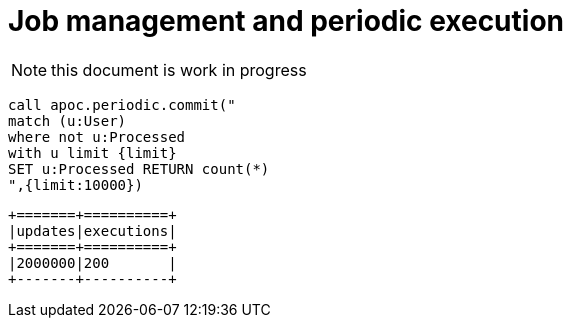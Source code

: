 = Job management and periodic execution

[NOTE]
this document is work in progress



[source,cypher]
----
call apoc.periodic.commit("
match (u:User)
where not u:Processed
with u limit {limit}
SET u:Processed RETURN count(*)
",{limit:10000})
----

----
+=======+==========+
|updates|executions|
+=======+==========+
|2000000|200       |
+-------+----------+
----
